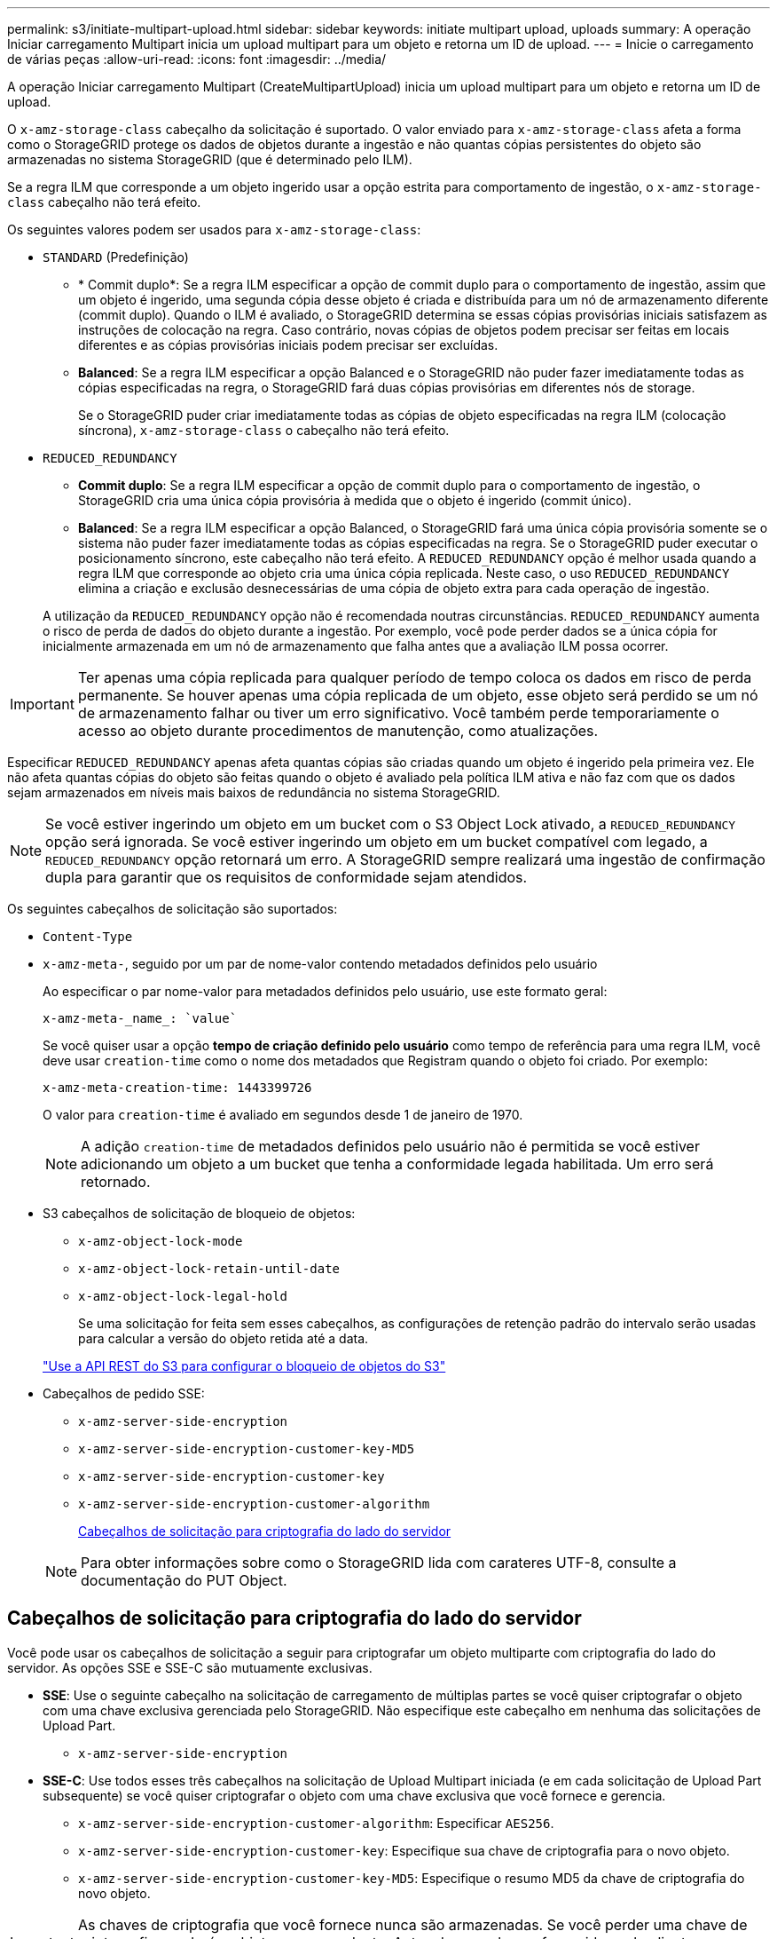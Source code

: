 ---
permalink: s3/initiate-multipart-upload.html 
sidebar: sidebar 
keywords: initiate multipart upload, uploads 
summary: A operação Iniciar carregamento Multipart inicia um upload multipart para um objeto e retorna um ID de upload. 
---
= Inicie o carregamento de várias peças
:allow-uri-read: 
:icons: font
:imagesdir: ../media/


[role="lead"]
A operação Iniciar carregamento Multipart (CreateMultipartUpload) inicia um upload multipart para um objeto e retorna um ID de upload.

O `x-amz-storage-class` cabeçalho da solicitação é suportado. O valor enviado para `x-amz-storage-class` afeta a forma como o StorageGRID protege os dados de objetos durante a ingestão e não quantas cópias persistentes do objeto são armazenadas no sistema StorageGRID (que é determinado pelo ILM).

Se a regra ILM que corresponde a um objeto ingerido usar a opção estrita para comportamento de ingestão, o `x-amz-storage-class` cabeçalho não terá efeito.

Os seguintes valores podem ser usados para `x-amz-storage-class`:

* `STANDARD` (Predefinição)
+
** * Commit duplo*: Se a regra ILM especificar a opção de commit duplo para o comportamento de ingestão, assim que um objeto é ingerido, uma segunda cópia desse objeto é criada e distribuída para um nó de armazenamento diferente (commit duplo). Quando o ILM é avaliado, o StorageGRID determina se essas cópias provisórias iniciais satisfazem as instruções de colocação na regra. Caso contrário, novas cópias de objetos podem precisar ser feitas em locais diferentes e as cópias provisórias iniciais podem precisar ser excluídas.
** *Balanced*: Se a regra ILM especificar a opção Balanced e o StorageGRID não puder fazer imediatamente todas as cópias especificadas na regra, o StorageGRID fará duas cópias provisórias em diferentes nós de storage.
+
Se o StorageGRID puder criar imediatamente todas as cópias de objeto especificadas na regra ILM (colocação síncrona), `x-amz-storage-class` o cabeçalho não terá efeito.



* `REDUCED_REDUNDANCY`
+
** *Commit duplo*: Se a regra ILM especificar a opção de commit duplo para o comportamento de ingestão, o StorageGRID cria uma única cópia provisória à medida que o objeto é ingerido (commit único).
** *Balanced*: Se a regra ILM especificar a opção Balanced, o StorageGRID fará uma única cópia provisória somente se o sistema não puder fazer imediatamente todas as cópias especificadas na regra. Se o StorageGRID puder executar o posicionamento síncrono, este cabeçalho não terá efeito. A `REDUCED_REDUNDANCY` opção é melhor usada quando a regra ILM que corresponde ao objeto cria uma única cópia replicada. Neste caso, o uso `REDUCED_REDUNDANCY` elimina a criação e exclusão desnecessárias de uma cópia de objeto extra para cada operação de ingestão.


+
A utilização da `REDUCED_REDUNDANCY` opção não é recomendada noutras circunstâncias. `REDUCED_REDUNDANCY` aumenta o risco de perda de dados do objeto durante a ingestão. Por exemplo, você pode perder dados se a única cópia for inicialmente armazenada em um nó de armazenamento que falha antes que a avaliação ILM possa ocorrer.




IMPORTANT: Ter apenas uma cópia replicada para qualquer período de tempo coloca os dados em risco de perda permanente. Se houver apenas uma cópia replicada de um objeto, esse objeto será perdido se um nó de armazenamento falhar ou tiver um erro significativo. Você também perde temporariamente o acesso ao objeto durante procedimentos de manutenção, como atualizações.

Especificar `REDUCED_REDUNDANCY` apenas afeta quantas cópias são criadas quando um objeto é ingerido pela primeira vez. Ele não afeta quantas cópias do objeto são feitas quando o objeto é avaliado pela política ILM ativa e não faz com que os dados sejam armazenados em níveis mais baixos de redundância no sistema StorageGRID.


NOTE: Se você estiver ingerindo um objeto em um bucket com o S3 Object Lock ativado, a `REDUCED_REDUNDANCY` opção será ignorada. Se você estiver ingerindo um objeto em um bucket compatível com legado, a `REDUCED_REDUNDANCY` opção retornará um erro. A StorageGRID sempre realizará uma ingestão de confirmação dupla para garantir que os requisitos de conformidade sejam atendidos.

Os seguintes cabeçalhos de solicitação são suportados:

* `Content-Type`
* `x-amz-meta-`, seguido por um par de nome-valor contendo metadados definidos pelo usuário
+
Ao especificar o par nome-valor para metadados definidos pelo usuário, use este formato geral:

+
[listing]
----
x-amz-meta-_name_: `value`
----
+
Se você quiser usar a opção *tempo de criação definido pelo usuário* como tempo de referência para uma regra ILM, você deve usar `creation-time` como o nome dos metadados que Registram quando o objeto foi criado. Por exemplo:

+
[listing]
----
x-amz-meta-creation-time: 1443399726
----
+
O valor para `creation-time` é avaliado em segundos desde 1 de janeiro de 1970.

+

NOTE: A adição `creation-time` de metadados definidos pelo usuário não é permitida se você estiver adicionando um objeto a um bucket que tenha a conformidade legada habilitada. Um erro será retornado.

* S3 cabeçalhos de solicitação de bloqueio de objetos:
+
** `x-amz-object-lock-mode`
** `x-amz-object-lock-retain-until-date`
** `x-amz-object-lock-legal-hold`
+
Se uma solicitação for feita sem esses cabeçalhos, as configurações de retenção padrão do intervalo serão usadas para calcular a versão do objeto retida até a data.

+
link:../s3/use-s3-api-for-s3-object-lock.html["Use a API REST do S3 para configurar o bloqueio de objetos do S3"]



* Cabeçalhos de pedido SSE:
+
** `x-amz-server-side-encryption`
** `x-amz-server-side-encryption-customer-key-MD5`
** `x-amz-server-side-encryption-customer-key`
** `x-amz-server-side-encryption-customer-algorithm`
+
<<Cabeçalhos de solicitação para criptografia do lado do servidor>>



+

NOTE: Para obter informações sobre como o StorageGRID lida com carateres UTF-8, consulte a documentação do PUT Object.





== Cabeçalhos de solicitação para criptografia do lado do servidor

Você pode usar os cabeçalhos de solicitação a seguir para criptografar um objeto multiparte com criptografia do lado do servidor. As opções SSE e SSE-C são mutuamente exclusivas.

* *SSE*: Use o seguinte cabeçalho na solicitação de carregamento de múltiplas partes se você quiser criptografar o objeto com uma chave exclusiva gerenciada pelo StorageGRID. Não especifique este cabeçalho em nenhuma das solicitações de Upload Part.
+
** `x-amz-server-side-encryption`


* *SSE-C*: Use todos esses três cabeçalhos na solicitação de Upload Multipart iniciada (e em cada solicitação de Upload Part subsequente) se você quiser criptografar o objeto com uma chave exclusiva que você fornece e gerencia.
+
** `x-amz-server-side-encryption-customer-algorithm`: Especificar `AES256`.
** `x-amz-server-side-encryption-customer-key`: Especifique sua chave de criptografia para o novo objeto.
** `x-amz-server-side-encryption-customer-key-MD5`: Especifique o resumo MD5 da chave de criptografia do novo objeto.





IMPORTANT: As chaves de criptografia que você fornece nunca são armazenadas. Se você perder uma chave de criptografia, perderá o objeto correspondente. Antes de usar chaves fornecidas pelo cliente para proteger os dados do objeto, revise as considerações para link:using-server-side-encryption.html["usando criptografia do lado do servidor"].



== Cabeçalhos de solicitação não suportados

O cabeçalho de solicitação a seguir não é suportado e retorna `XNotImplemented`

* `x-amz-website-redirect-location`




== Controle de versão

O upload de várias partes consiste em operações separadas para iniciar o upload, listar uploads, carregar peças, montar as peças carregadas e concluir o upload. Os objetos são criados (e versionados, se aplicável) quando a operação completa de Upload Multipart é executada.

.Informações relacionadas
link:../ilm/index.html["Gerenciar objetos com ILM"]

link:put-object.html["Objeto PUT"]
